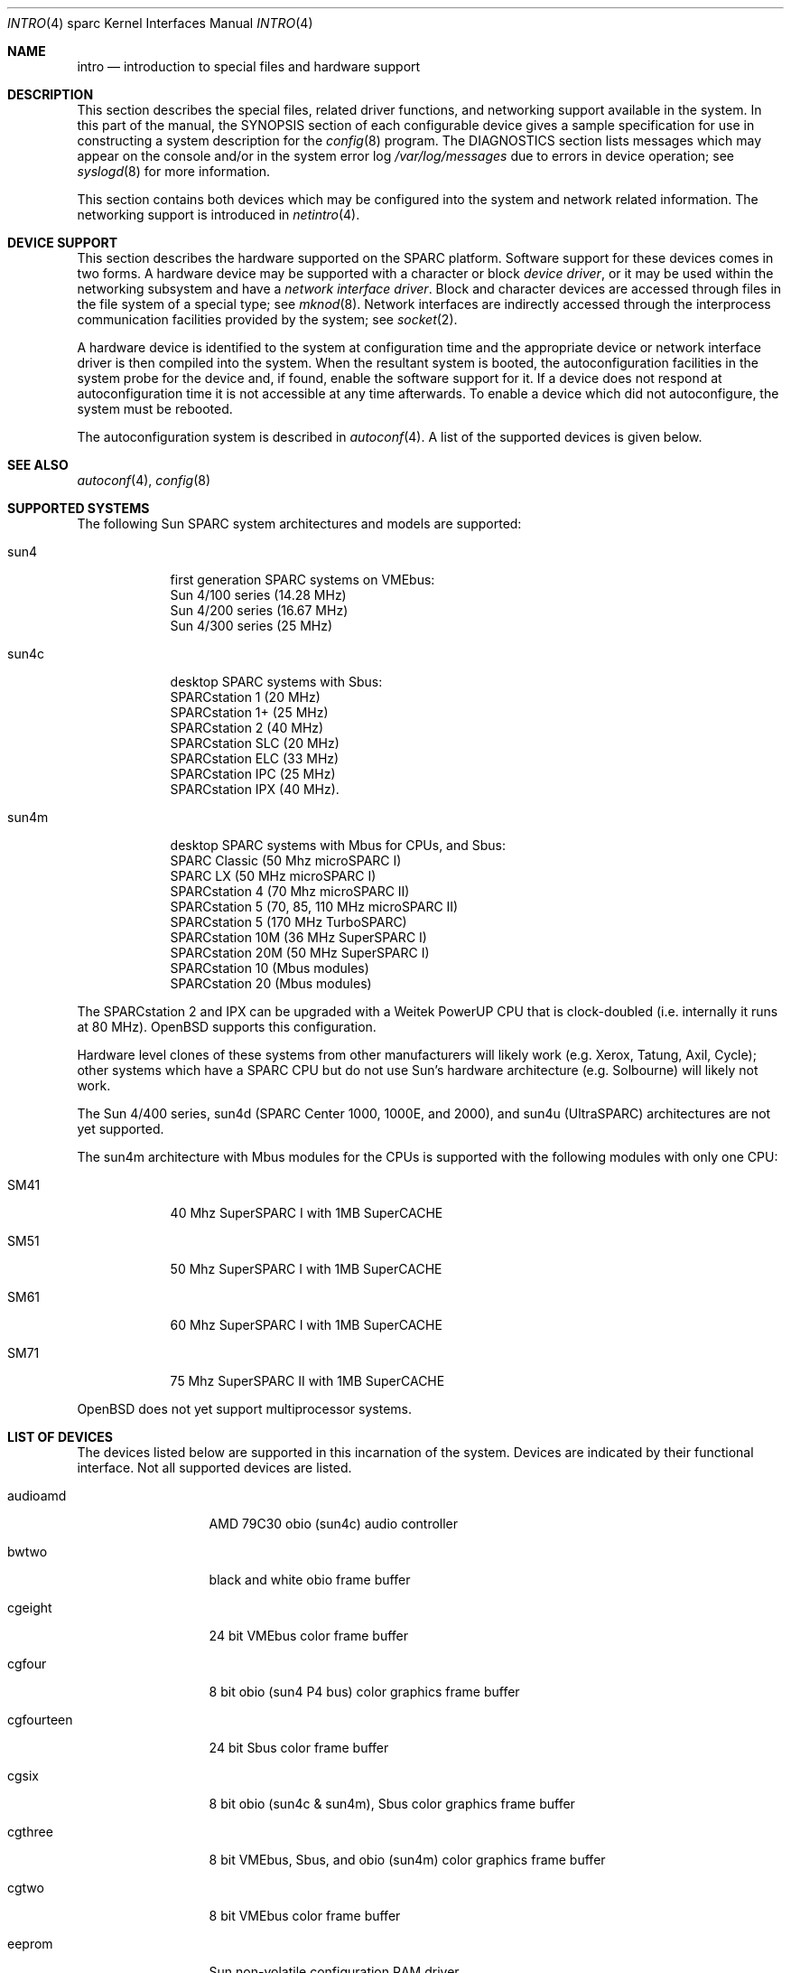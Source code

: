 .\"     $OpenBSD: src/share/man/man4/man4.sparc/intro.4,v 1.4 1998/07/15 04:42:30 jason Exp $
.\"	$NetBSD: intro.4,v 1.5 1998/02/06 06:07:00 perry Exp $
.\"
.\" Copyright (c) 1996 Jonathan Stone.
.\" All rights reserved.
.\"
.\" Redistribution and use in source and binary forms, with or without
.\" modification, are permitted provided that the following conditions
.\" are met:
.\" 1. Redistributions of source code must retain the above copyright
.\"    notice, this list of conditions and the following disclaimer.
.\" 2. Redistributions in binary form must reproduce the above copyright
.\"    notice, this list of conditions and the following disclaimer in the
.\"    documentation and/or other materials provided with the distribution.
.\" 3. All advertising materials mentioning features or use of this software
.\"    must display the following acknowledgement:
.\"      This product includes software developed by Jonathan Stone.
.\" 3. The name of the author may not be used to endorse or promote products
.\"    derived from this software without specific prior written permission
.\"
.\" THIS SOFTWARE IS PROVIDED BY THE AUTHOR ``AS IS'' AND ANY EXPRESS OR
.\" IMPLIED WARRANTIES, INCLUDING, BUT NOT LIMITED TO, THE IMPLIED WARRANTIES
.\" OF MERCHANTABILITY AND FITNESS FOR A PARTICULAR PURPOSE ARE DISCLAIMED.
.\" IN NO EVENT SHALL THE AUTHOR BE LIABLE FOR ANY DIRECT, INDIRECT,
.\" INCIDENTAL, SPECIAL, EXEMPLARY, OR CONSEQUENTIAL DAMAGES (INCLUDING, BUT
.\" NOT LIMITED TO, PROCUREMENT OF SUBSTITUTE GOODS OR SERVICES; LOSS OF USE,
.\" DATA, OR PROFITS; OR BUSINESS INTERRUPTION) HOWEVER CAUSED AND ON ANY
.\" THEORY OF LIABILITY, WHETHER IN CONTRACT, STRICT LIABILITY, OR TORT
.\" (INCLUDING NEGLIGENCE OR OTHERWISE) ARISING IN ANY WAY OUT OF THE USE OF
.\" THIS SOFTWARE, EVEN IF ADVISED OF THE POSSIBILITY OF SUCH DAMAGE.
.\"
.\"
.Dd August 13, 1997
.Dt INTRO 4 sparc
.Os
.Sh NAME
.Nm intro
.Nd introduction to special files and hardware support
.Sh DESCRIPTION
This section describes the special files, related driver functions,
and networking support
available in the system.
In this part of the manual, the
.Tn SYNOPSIS
section of
each configurable device gives a sample specification
for use in constructing a system description for the
.Xr config 8
program.
The
.Tn DIAGNOSTICS
section lists messages which may appear on the console
and/or in the system error log
.Pa /var/log/messages
due to errors in device operation;
see
.Xr syslogd 8
for more information.
.Pp
This section contains both devices
which may be configured into the system
and network related information.
The networking support is introduced in
.Xr netintro 4 .
.Sh DEVICE SUPPORT
This section describes the hardware supported on the SPARC
platform.
Software support for these devices comes in two forms.  A hardware
device may be supported with a character or block
.Em device driver ,
or it may be used within the networking subsystem and have a
.Em network interface driver .
Block and character devices are accessed through files in the file
system of a special type; see
.Xr mknod 8 .
Network interfaces are indirectly accessed through the interprocess
communication facilities provided by the system; see
.Xr socket 2 .
.Pp
A hardware device is identified to the system at configuration time
and the appropriate device or network interface driver is then compiled
into the system.  When the resultant system is booted, the
autoconfiguration facilities in the system probe for the device
and, if found, enable the software support for it.
If a device does not respond at autoconfiguration
time it is not accessible at any time afterwards.
To enable a device which did not autoconfigure,
the system must be rebooted.
.Pp
The autoconfiguration system is described in
.Xr autoconf 4 .
A list of the supported devices is given below.
.Sh SEE ALSO
.Xr autoconf 4 ,
.Xr config 8
.Sh SUPPORTED SYSTEMS
The following Sun SPARC system architectures and models are supported:
.Bl -tag -width speaker
.It sun4
first generation SPARC systems on VMEbus:
.br
Sun 4/100 series (14.28 MHz)
.br
Sun 4/200 series (16.67 MHz)
.br
Sun 4/300 series (25 MHz)
.It sun4c
desktop SPARC systems with Sbus:
.br
SPARCstation 1 (20 MHz)
.br
SPARCstation 1+ (25 MHz)
.br
SPARCstation 2 (40 MHz)
.br
SPARCstation SLC (20 MHz)
.br
SPARCstation ELC (33 MHz)
.br
SPARCstation IPC (25 MHz)
.br
SPARCstation IPX (40 MHz).
.It sun4m
desktop SPARC systems with Mbus for CPUs, and Sbus:
.br
SPARC Classic (50 Mhz microSPARC I)
.br
SPARC LX (50 MHz microSPARC I)
.br
SPARCstation 4 (70 Mhz microSPARC II)
.br
SPARCstation 5 (70, 85, 110 MHz microSPARC II)
.br
SPARCstation 5 (170 MHz TurboSPARC)
.br
SPARCstation 10M (36 MHz SuperSPARC I)
.br
SPARCstation 20M (50 MHz SuperSPARC I)
.br
SPARCstation 10 (Mbus modules)
.br
SPARCstation 20 (Mbus modules)
.El
.Pp
The SPARCstation 2 and IPX can be upgraded with a Weitek PowerUP CPU
that is clock-doubled (i.e. internally it runs at 80 MHz).
.Ox
supports this configuration.
.Pp
Hardware level clones of these systems from other manufacturers
will likely work (e.g. Xerox, Tatung, Axil, Cycle);
other systems which have a SPARC CPU but do not
use Sun's hardware architecture (e.g. Solbourne) will likely not work.
.Pp
The Sun 4/400 series, sun4d (SPARC Center 1000, 1000E, and 2000),
and sun4u (UltraSPARC) architectures are not yet supported.
.Pp
The sun4m architecture with Mbus modules for the CPUs is supported
with the following modules with only one CPU:
.Bl -tag -width speaker
.It SM41
40 Mhz SuperSPARC I with 1MB SuperCACHE
.It SM51
50 Mhz SuperSPARC I with 1MB SuperCACHE
.It SM61
60 Mhz SuperSPARC I with 1MB SuperCACHE
.It SM71
75 Mhz SuperSPARC II with 1MB SuperCACHE
.El
.Pp
.Ox
does not yet support multiprocessor systems.
.Sh LIST OF DEVICES
The devices listed below are supported in this incarnation of
the system.  Devices are indicated by their functional interface.
Not all supported devices are listed.
.Pp
.Bl -tag -width le/lebuffer
.It audioamd
AMD 79C30 obio (sun4c) audio controller
.It bwtwo
black and white obio frame buffer
.It cgeight
24 bit VMEbus color frame buffer
.It cgfour
8 bit obio (sun4 P4 bus) color graphics frame buffer
.It cgfourteen
24 bit Sbus color frame buffer
.It cgsix
8 bit obio (sun4c & sun4m), Sbus color graphics frame buffer
.It cgthree
8 bit VMEbus, Sbus, and obio (sun4m) color graphics frame buffer
.It cgtwo
8 bit VMEbus color frame buffer
.It eeprom
Sun non-volatile configuration RAM driver
.It esp
NCR53C90 ESP100 (Sun 4/300), 
.br
ESP100A (sun4c),
.br
ESP200 (sun4m) SCSI controller,
.br
FSBE/S (X1053A, part # 501-2015) Fast SCSI-2/Buffered Ethernet Sbus controller
.It fd
Intel 82072 obio (sun4c) or Intel 82077 obio (sun4m)
floppy disk drive controller
.It hme
Sbus HME Ethernet controllers (SunSwift and Sun QuadFastEthernet)
.It ie
Intel 82586 Ethernet controller (Sun 4/100)
.It isp
Qlogic ISP Sbus SCSI controller
.It kbd
Sun type 2, type 3, type 4, and type 5 keyboards (on zs)
.It le/lebuffer
AMD 7990 LANCE ethernet controller (Sun 4/200, 4/300, sun4c, sun4m, Sbus)
.It magma
Magma serial/parallel communication boards
.It ms
Sun mouse (on zs)
.It openprom
Sun Open boot PROM (what became IEEE 1275) configuration driver
.It si
NCR5380 "SCSI-2" VMEbus (Sun 4/200, Sun 4/400) SCSI controller
.It sw
NCR5380 obio (Sun 4/100) "SCSI Wierd" SCSI controller
.It tcx
8 or 24 bit Sbus color graphics frame buffer
.It xd
Xylogics 753/7053 VMEbus SMD disk controller
.It xy
Xylogics 450/451 VMEbus SMD disk controller
.It zs
Zilog 8530 serial controller
.El
.Sh UNSUPPORTED DEVICES
.Pp
The following devices are not supported, due to unavailability of
either documentation or sample hardware:
.Bl -tag -width speaker
.It audiocs
CS4231 based audio found in some sun4c and sun4m models
.It bpp
Bi-directional Parallel port
.It dbri
Dual Basic Rate Interface (BRI) ISDN (SPARC LX & SPARCstation 10)
.It audio
sun4m audio that is dependent on the dbri
.It power
sun4m power management is recognized but unused
.El
.Sh HISTORY
The
sparc
.Nm 
first appeared with
.Ox 2.3 .
